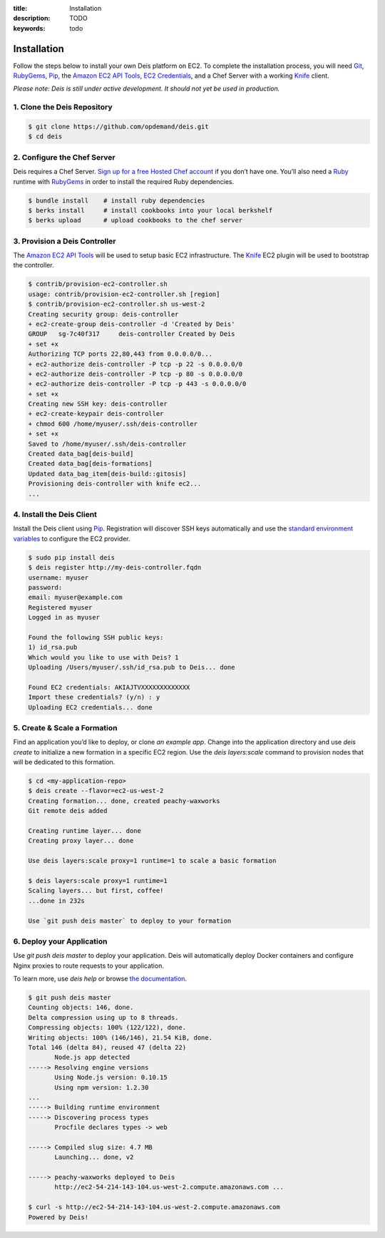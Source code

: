 :title: Installation
:description: TODO
:keywords: todo

.. _installation:

Installation
============

.. commented-out
	A typical Deis deployment consists of a Deis `Controller`_ in charge of:

	 * Processing :ref:`Client API <client>` calls
	 * Managing Chef :ref:`Nodes <node>`
	 * Managing Docker :ref:`Containers <container>`


Follow the steps below to install your own Deis platform on EC2. To complete the
installation process, you will need `Git`_, `RubyGems`_, `Pip`_, the `Amazon EC2 API Tools`_,
`EC2 Credentials`_, and a Chef Server with a working `Knife`_ client.

*Please note: Deis is still under active development. It should not yet be used in production.*

1. Clone the Deis Repository
----------------------------

.. code-block:: console

	$ git clone https://github.com/opdemand/deis.git
	$ cd deis

2. Configure the Chef Server
----------------------------

Deis requires a Chef Server. `Sign up for a free Hosted Chef account`_ if you don’t have one.
You’ll also need a `Ruby`_ runtime with `RubyGems`_ in order to install the required
Ruby dependencies.

.. code-block:: console

	$ bundle install    # install ruby dependencies
	$ berks install     # install cookbooks into your local berkshelf
	$ berks upload      # upload cookbooks to the chef server


3. Provision a Deis Controller
------------------------------

The `Amazon EC2 API Tools`_ will be used to setup basic EC2 infrastructure.  The
`Knife`_ EC2 plugin will be used to bootstrap the controller.

.. code-block:: console

	$ contrib/provision-ec2-controller.sh
	usage: contrib/provision-ec2-controller.sh [region]
	$ contrib/provision-ec2-controller.sh us-west-2
	Creating security group: deis-controller
	+ ec2-create-group deis-controller -d 'Created by Deis'
	GROUP	sg-7c40f317	deis-controller	Created by Deis
	+ set +x
	Authorizing TCP ports 22,80,443 from 0.0.0.0/0...
	+ ec2-authorize deis-controller -P tcp -p 22 -s 0.0.0.0/0
	+ ec2-authorize deis-controller -P tcp -p 80 -s 0.0.0.0/0
	+ ec2-authorize deis-controller -P tcp -p 443 -s 0.0.0.0/0
	+ set +x
	Creating new SSH key: deis-controller
	+ ec2-create-keypair deis-controller
	+ chmod 600 /home/myuser/.ssh/deis-controller
	+ set +x
	Saved to /home/myuser/.ssh/deis-controller
	Created data_bag[deis-build]
	Created data_bag[deis-formations]
	Updated data_bag_item[deis-build::gitosis]
	Provisioning deis-controller with knife ec2...
	...


4. Install the Deis Client
--------------------------

Install the Deis client using `Pip`_.  Registration will discover SSH keys
automatically and use the `standard environment variables`_ to configure the EC2 provider.

.. code-block:: console

	$ sudo pip install deis
	$ deis register http://my-deis-controller.fqdn
	username: myuser
	password:
	email: myuser@example.com
	Registered myuser
	Logged in as myuser

	Found the following SSH public keys:
	1) id_rsa.pub
	Which would you like to use with Deis? 1
	Uploading /Users/myuser/.ssh/id_rsa.pub to Deis... done

	Found EC2 credentials: AKIAJTVXXXXXXXXXXXXX
	Import these credentials? (y/n) : y
	Uploading EC2 credentials... done


5. Create & Scale a Formation
-----------------------------

Find an application you’d like to deploy, or clone `an example app`.
Change into the application directory and use `deis create` to initialize a
new formation in a specific EC2 region. Use the `deis layers:scale` command
to provision nodes that will be dedicated to this formation.

.. code-block:: console

	$ cd <my-application-repo>
	$ deis create --flavor=ec2-us-west-2
	Creating formation... done, created peachy-waxworks
	Git remote deis added

	Creating runtime layer... done
	Creating proxy layer... done

	Use deis layers:scale proxy=1 runtime=1 to scale a basic formation

	$ deis layers:scale proxy=1 runtime=1
	Scaling layers... but first, coffee!
	...done in 232s

	Use `git push deis master` to deploy to your formation


6. Deploy your Application
--------------------------

Use `git push deis master` to deploy your application.  Deis will
automatically deploy Docker containers and configure Nginx proxies to
route requests to your application.

To learn more, use `deis help` or browse `the documentation`_.

.. code-block:: console

	$ git push deis master
	Counting objects: 146, done.
	Delta compression using up to 8 threads.
	Compressing objects: 100% (122/122), done.
	Writing objects: 100% (146/146), 21.54 KiB, done.
	Total 146 (delta 84), reused 47 (delta 22)
	       Node.js app detected
	-----> Resolving engine versions
	       Using Node.js version: 0.10.15
	       Using npm version: 1.2.30
	...
	-----> Building runtime environment
	-----> Discovering process types
	       Procfile declares types -> web

	-----> Compiled slug size: 4.7 MB
	       Launching... done, v2

	-----> peachy-waxworks deployed to Deis
	       http://ec2-54-214-143-104.us-west-2.compute.amazonaws.com ...

	$ curl -s http://ec2-54-214-143-104.us-west-2.compute.amazonaws.com
	Powered by Deis!


.. _`Git`: http://git-scm.com
.. _`RubyGems`: http://rubygems.org/pages/download
.. _`Pip`: http://www.pip-installer.org/en/latest/installing.html
.. _`Amazon EC2 API Tools`: http://aws.amazon.com/developertools/Amazon-EC2/351
.. _`EC2 Credentials`: http://docs.aws.amazon.com/AWSEC2/latest/UserGuide/SettingUp_CommandLine.html#set_aws_credentials_linux
.. _`Knife`: http://docs.opscode.com/knife.html
.. _`Sign up for a free Hosted Chef account`: https://getchef.opscode.com/signup
.. _`Ruby`: http://ruby-lang.org/
.. _`standard environment variables`: http://docs.aws.amazon.com/AWSEC2/latest/UserGuide/SettingUp_CommandLine.html#set_aws_credentials_linux
.. _`an example app`: https://github.com/opdemand/example-nodejs-express
.. _`the documentation`: http://docs.deis.io/
